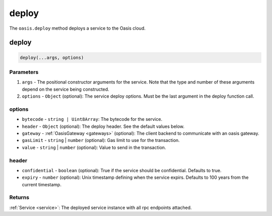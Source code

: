.. _deploy:

===================
deploy
===================

The ``oasis.deploy`` method deploys a service to the Oasis cloud.

deploy
==================

.. code-block:: javascript

	deploy(...args, options)

-------------
Parameters
-------------
1. ``args`` - The positional constructor arguments for the service. Note that the type and number of these arguments depend on the service being constructed.
2. ``options`` - ``Object`` (optional): The service deploy options. Must be the last argument in the deploy function call.

----------
options
----------
* ``bytecode`` - ``string | Uint8Array``: The bytecode for the service.
* ``header`` - ``Object`` (optional): The deploy header. See the default values below.
* ``gateway`` - :ref:`OasisGateway <gateways>` (optional): The client backend to communicate with an oasis gateway.
* ``gasLimit`` - ``string`` | ``number`` (optional): Gas limit to use for the transaction.
* ``value`` - ``string`` | ``number`` (optional): Value to send in the transaction.

----------
header
----------
* ``confidential`` - ``boolean`` (optional): True if the service should be confidential. Defaults to true.
* ``expiry`` - ``number`` (optional): Unix timestamp defining when the service expirs. Defaults to 100 years from the current timestamp.

--------------
Returns
--------------
:ref:`Service <service>`: The deployed service instance with all rpc endpoints attached.
